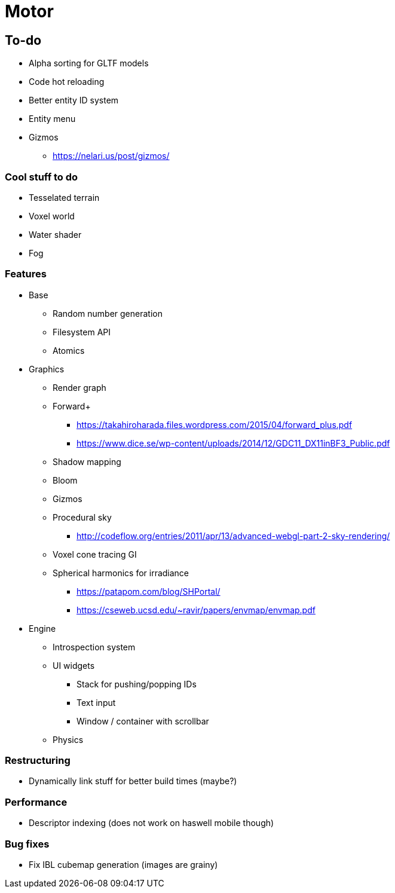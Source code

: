 = Motor

== To-do
* Alpha sorting for GLTF models
* Code hot reloading
* Better entity ID system
* Entity menu
* Gizmos
** https://nelari.us/post/gizmos/

=== Cool stuff to do
* Tesselated terrain
* Voxel world
* Water shader
* Fog

=== Features
* Base
** Random number generation
** Filesystem API
** Atomics

* Graphics
** Render graph
** Forward+
*** https://takahiroharada.files.wordpress.com/2015/04/forward_plus.pdf
*** https://www.dice.se/wp-content/uploads/2014/12/GDC11_DX11inBF3_Public.pdf
** Shadow mapping
** Bloom
** Gizmos
** Procedural sky
*** http://codeflow.org/entries/2011/apr/13/advanced-webgl-part-2-sky-rendering/
** Voxel cone tracing GI
** Spherical harmonics for irradiance
*** https://patapom.com/blog/SHPortal/
*** https://cseweb.ucsd.edu/~ravir/papers/envmap/envmap.pdf

* Engine
** Introspection system
** UI widgets
*** Stack for pushing/popping IDs
*** Text input
*** Window / container with scrollbar
** Physics

=== Restructuring
* Dynamically link stuff for better build times (maybe?)

=== Performance
* Descriptor indexing (does not work on haswell mobile though)

=== Bug fixes
* Fix IBL cubemap generation (images are grainy)
